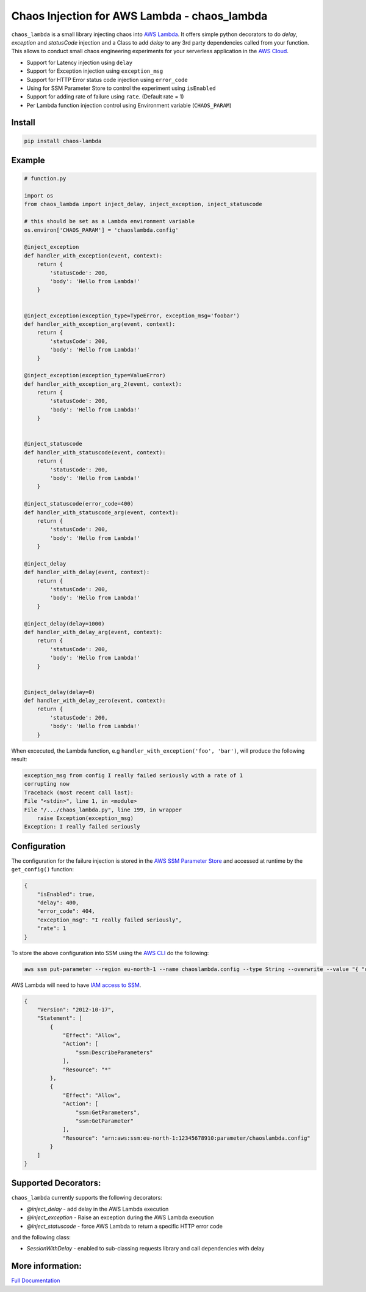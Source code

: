 
Chaos Injection for AWS Lambda - chaos_lambda
======================================================

|docs| |issues| |Maintenance| |Pypi| |Travis| |Coveralls| |twitter|

.. |docs| image:: https://readthedocs.org/projects/aws-lambda-chaos-injection/badge/?version=latest
    :target: https://aws-lambda-chaos-injection.readthedocs.io/en/latest/?badge=latest
    :alt: Documentation Status

.. |twitter| image:: https://img.shields.io/twitter/url/https/github.com/adhorn/aws-lambda-chaos-injection?style=social
    :alt: Twitter
    :target: https://twitter.com/intent/tweet?text=Wow:&url=https%3A%2F%2Fgithub.com%2Fadhorn%2Faws-lambda-chaos-injection

.. |issues| image:: https://img.shields.io/github/issues/adhorn/aws-lambda-chaos-injection
    :alt: Issues

.. |Maintenance| image:: https://img.shields.io/badge/Maintained%3F-yes-green.svg
    :alt: Maintenance
    :target: https://GitHub.com/adhorn/aws-lambda-chaos-injection/graphs/commit-activity

.. |Pypi| image:: https://badge.fury.io/py/chaos-lambda.svg
    :target: https://badge.fury.io/py/chaos-lambda

.. |Travis| image:: https://api.travis-ci.org/adhorn/aws-lambda-chaos-injection.svg?branch=master
    :target: https://travis-ci.org/adhorn/aws-lambda-chaos-injection

.. |Coveralls| image:: https://coveralls.io/repos/github/adhorn/aws-lambda-chaos-injection/badge.svg?branch=master
    :target: https://coveralls.io/github/adhorn/aws-lambda-chaos-injection?branch=master

``chaos_lambda`` is a small library injecting chaos into `AWS Lambda
<https://aws.amazon.com/lambda/>`_.
It offers simple python decorators to do `delay`, `exception` and `statusCode` injection
and a Class to add `delay` to any 3rd party dependencies called from your function.
This allows to conduct small chaos engineering experiments for your serverless application
in the `AWS Cloud <https://aws.amazon.com>`_.

* Support for Latency injection using ``delay``
* Support for Exception injection using ``exception_msg``
* Support for HTTP Error status code injection using ``error_code``
* Using for SSM Parameter Store to control the experiment using ``isEnabled``
* Support for adding rate of failure using ``rate``. (Default rate = 1)
* Per Lambda function injection control using Environment variable (``CHAOS_PARAM``)

Install
--------
.. code:: shell

    pip install chaos-lambda


Example
--------
.. code:: python

    # function.py

    import os
    from chaos_lambda import inject_delay, inject_exception, inject_statuscode

    # this should be set as a Lambda environment variable
    os.environ['CHAOS_PARAM'] = 'chaoslambda.config'

    @inject_exception
    def handler_with_exception(event, context):
        return {
            'statusCode': 200,
            'body': 'Hello from Lambda!'
        }


    @inject_exception(exception_type=TypeError, exception_msg='foobar')
    def handler_with_exception_arg(event, context):
        return {
            'statusCode': 200,
            'body': 'Hello from Lambda!'
        }

    @inject_exception(exception_type=ValueError)
    def handler_with_exception_arg_2(event, context):
        return {
            'statusCode': 200,
            'body': 'Hello from Lambda!'
        }


    @inject_statuscode
    def handler_with_statuscode(event, context):
        return {
            'statusCode': 200,
            'body': 'Hello from Lambda!'
        }

    @inject_statuscode(error_code=400)
    def handler_with_statuscode_arg(event, context):
        return {
            'statusCode': 200,
            'body': 'Hello from Lambda!'
        }

    @inject_delay
    def handler_with_delay(event, context):
        return {
            'statusCode': 200,
            'body': 'Hello from Lambda!'
        }

    @inject_delay(delay=1000)
    def handler_with_delay_arg(event, context):
        return {
            'statusCode': 200,
            'body': 'Hello from Lambda!'
        }


    @inject_delay(delay=0)
    def handler_with_delay_zero(event, context):
        return {
            'statusCode': 200,
            'body': 'Hello from Lambda!'
        }


When excecuted, the Lambda function, e.g ``handler_with_exception('foo', 'bar')``, will produce the following result:

.. code:: shell

    exception_msg from config I really failed seriously with a rate of 1
    corrupting now
    Traceback (most recent call last):
    File "<stdin>", line 1, in <module>
    File "/.../chaos_lambda.py", line 199, in wrapper
        raise Exception(exception_msg)
    Exception: I really failed seriously

Configuration
-------------
The configuration for the failure injection is stored in the `AWS SSM Parameter Store
<https://aws.amazon.com/ssm/>`_ and accessed at runtime by the ``get_config()``
function:

.. code:: json

    {
        "isEnabled": true,
        "delay": 400,
        "error_code": 404,
        "exception_msg": "I really failed seriously",
        "rate": 1
    }

To store the above configuration into SSM using the `AWS CLI <https://aws.amazon.com/cli>`_ do the following:

.. code:: shell

    aws ssm put-parameter --region eu-north-1 --name chaoslambda.config --type String --overwrite --value "{ "delay": 400, "isEnabled": true, "error_code": 404, "exception_msg": "I really failed seriously", "rate": 1 }"

AWS Lambda will need to have `IAM access to SSM <https://docs.aws.amazon.com/systems-manager/latest/userguide/sysman-paramstore-access.html>`_.

.. code:: json

    {
        "Version": "2012-10-17",
        "Statement": [
            {
                "Effect": "Allow",
                "Action": [
                    "ssm:DescribeParameters"
                ],
                "Resource": "*"
            },
            {
                "Effect": "Allow",
                "Action": [
                    "ssm:GetParameters",
                    "ssm:GetParameter"
                ],
                "Resource": "arn:aws:ssm:eu-north-1:12345678910:parameter/chaoslambda.config"
            }
        ]
    }


Supported Decorators:
---------------------
``chaos_lambda`` currently supports the following decorators:

* `@inject_delay` - add delay in the AWS Lambda execution
* `@inject_exception` - Raise an exception during the AWS Lambda execution
* `@inject_statuscode` - force AWS Lambda to return a specific HTTP error code

and the following class:

* `SessionWithDelay` - enabled to sub-classing requests library and call dependencies with delay

More information:
-----------------



`Full Documentation <https://aws-lambda-chaos-injection.readthedocs.io/en/latest/>`_
